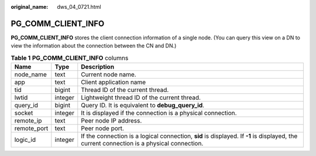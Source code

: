 :original_name: dws_04_0721.html

.. _dws_04_0721:

PG_COMM_CLIENT_INFO
===================

**PG_COMM_CLIENT_INFO** stores the client connection information of a single node. (You can query this view on a DN to view the information about the connection between the CN and DN.)

.. table:: **Table 1** **PG_COMM_CLIENT_INFO** columns

   +-------------+---------+-------------------------------------------------------------------------------------------------------------------------------------------+
   | Name        | Type    | Description                                                                                                                               |
   +=============+=========+===========================================================================================================================================+
   | node_name   | text    | Current node name.                                                                                                                        |
   +-------------+---------+-------------------------------------------------------------------------------------------------------------------------------------------+
   | app         | text    | Client application name                                                                                                                   |
   +-------------+---------+-------------------------------------------------------------------------------------------------------------------------------------------+
   | tid         | bigint  | Thread ID of the current thread.                                                                                                          |
   +-------------+---------+-------------------------------------------------------------------------------------------------------------------------------------------+
   | lwtid       | integer | Lightweight thread ID of the current thread.                                                                                              |
   +-------------+---------+-------------------------------------------------------------------------------------------------------------------------------------------+
   | query_id    | bigint  | Query ID. It is equivalent to **debug_query_id**.                                                                                         |
   +-------------+---------+-------------------------------------------------------------------------------------------------------------------------------------------+
   | socket      | integer | It is displayed if the connection is a physical connection.                                                                               |
   +-------------+---------+-------------------------------------------------------------------------------------------------------------------------------------------+
   | remote_ip   | text    | Peer node IP address.                                                                                                                     |
   +-------------+---------+-------------------------------------------------------------------------------------------------------------------------------------------+
   | remote_port | text    | Peer node port.                                                                                                                           |
   +-------------+---------+-------------------------------------------------------------------------------------------------------------------------------------------+
   | logic_id    | integer | If the connection is a logical connection, **sid** is displayed. If **-1** is displayed, the current connection is a physical connection. |
   +-------------+---------+-------------------------------------------------------------------------------------------------------------------------------------------+
